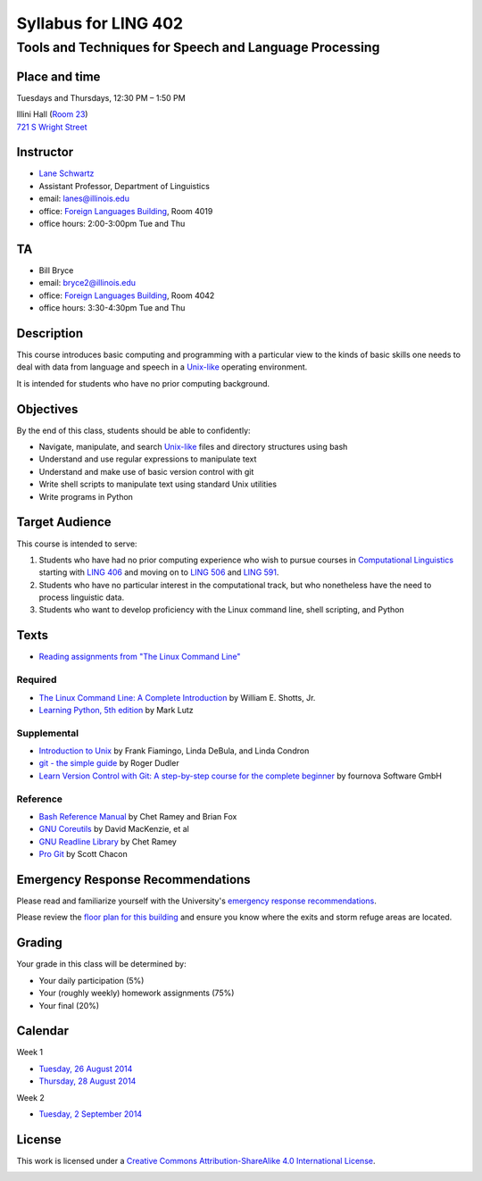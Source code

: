 ======================
Syllabus for LING 402
======================

--------------------------------------------------------
Tools and Techniques for Speech and Language Processing
--------------------------------------------------------


Place and time
==============

Tuesdays and Thursdays, 12:30 PM – 1:50 PM

| Illini Hall (`Room 23`_)
| `721 S Wright Street`_

.. _`Room 23`: https://www.cites.illinois.edu/ics/illini_hall.html
.. _`721 S Wright Street`: https://www.google.com/maps/place/721+S+Wright+St,+Champaign,+IL+61820


Instructor
==========
* `Lane Schwartz <http://dowobeha.github.com>`_
* Assistant Professor, Department of Linguistics
* email: lanes@illinois.edu
* office: `Foreign Languages Building`_, Room 4019
* office hours: 2:00-3:00pm Tue and Thu

.. _`Foreign Languages Building`: https://www.google.com/maps/place/Foreign+Language+Bldg,+University+of+Illinois+at+Urbana-Champaign,+707+S+Mathews+Ave,+Urbana,+IL+61801

TA
==
* Bill Bryce
* email: bryce2@illinois.edu
* office: `Foreign Languages Building`_, Room 4042
* office hours: 3:30-4:30pm Tue and Thu


Description
===========

This course introduces basic computing and programming 
with a particular view to the kinds of basic skills 
one needs to deal with data from language and speech 
in a Unix-like_ operating environment. 

.. _Unix-like: http://en.wikipedia.org/wiki/UNIX-like

It is intended for students who have no prior computing background.


Objectives
==========

By the end of this class, students should be able to confidently:

* Navigate, manipulate, and search Unix-like_ files and directory structures using bash
* Understand and use regular expressions to manipulate text
* Understand and make use of basic version control with git
* Write shell scripts to manipulate text using standard Unix utilities
* Write programs in Python

Target Audience
===============

This course is intended to serve:

1. Students who have had no prior computing experience who wish to pursue courses in `Computational Linguistics`_ starting with `LING 406`_ and moving on to `LING 506`_ and `LING 591`_.
2. Students who have no particular interest in the computational track, but who nonetheless have the need to process linguistic data.
3. Students who want to develop proficiency with the Linux command line, shell scripting, and Python

.. _`Computational Linguistics`: http://www.quora.com/What-is-the-difference-between-natural-language-processing-and-computational-linguistics/answer/Jason-Eisner

.. _`LING 406`: http://courses.illinois.edu/cisapp/dispatcher/catalog/2015/spring/LING/406
.. _`LING 506`: http://courses.illinois.edu/cisapp/dispatcher/catalog/2014/fall/LING/506
.. _`LING 591`: http://courses.illinois.edu/cisapp/dispatcher/catalog/2015/spring/LING/591


Texts
=====

* `Reading assignments from "The Linux Command Line"`_

.. _`Reading assignments from "The Linux Command Line"`: The_Linux_Command_Line.csv


Required
--------

* `The Linux Command Line: A Complete Introduction`_ by William E. Shotts, Jr.
* `Learning Python, 5th edition`_ by Mark Lutz

Supplemental
------------

* `Introduction to Unix`_ by Frank Fiamingo, Linda DeBula, and Linda Condron
* `git - the simple guide`_ by Roger Dudler
* `Learn Version Control with Git: A step-by-step course for the complete beginner`_ by fournova Software GmbH


Reference
---------

* `Bash Reference Manual`_ by Chet Ramey and Brian Fox
* `GNU Coreutils`_ by David MacKenzie, et al
* `GNU Readline Library`_ by Chet Ramey
* `Pro Git`_ by Scott Chacon

.. _`The Linux Command Line: A Complete Introduction`: http://proquest.safaribooksonline.com.proxy2.library.illinois.edu/book/programming/linux/9781593273897
.. _`Learning Python, 5th edition`: http://proquest.safaribooksonline.com.proxy2.library.illinois.edu/book/programming/python/9781449355722
.. _`Pro Git`: http://git-scm.com/book
.. _`Introduction to Unix`: http://sci.informatik.uni-kl.de/rechnerzugang/unix/unix_book.pdf
.. _`Bash Reference Manual`: http://www.gnu.org/software/bash/manual/bash.pdf
.. _`GNU Coreutils`: http://www.gnu.org/software/coreutils/manual/coreutils.pdf
.. _`git - the simple guide`: http://rogerdudler.github.io/git-guide
.. _`Learn Version Control with Git: A step-by-step course for the complete beginner`: http://www.git-tower.com/learn/ebook/command-line/introduction
.. _`GNU Readline Library`: http://tiswww.case.edu/php/chet/readline/readline.html

Emergency Response Recommendations
==================================

Please read and familiarize yourself with the University's `emergency response recommendations`_.

.. _`emergency response recommendations`: Run_Hide_Fight.pdf

Please review the `floor plan for this building <http://police.illinois.edu/emergencyplanning/floorplans/u0065.pdf>`_ and ensure you know where the exits and storm refuge areas are located.


Grading
=======

Your grade in this class will be determined by:

* Your daily participation (5%)
* Your (roughly weekly) homework assignments (75%)
* Your final (20%)

Calendar
========

Week 1

* `Tuesday, 26 August 2014`_
* `Thursday, 28 August 2014`_


Week 2

* `Tuesday, 2 September 2014`_

.. _`Tuesday, 26 August 2014`: 2014-08-26.rst
.. _`Thursday, 28 August 2014`: 2014-08-28.rst
.. _`Tuesday, 2 September 2014`: 2014-09-02.rst
.. _`Thursday, 4 September 2014`: 2014-09-04.rst

License
=======

This work is licensed under a `Creative Commons Attribution-ShareAlike 4.0 International License <http://creativecommons.org/licenses/by-sa/4.0>`_.

.. image:: LICENSE.png
   :height: 31
   :width: 88
   :scale: 100
   :alt: Creative Commons License
   :target: http://creativecommons.org/licenses/by-sa/4.0
